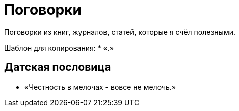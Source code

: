 = Поговорки

Поговорки из книг, журналов, статей, которые я счёл полезными.

Шаблон для копирования:
* «.»

== Датская пословица
* «Честность в мелочах - вовсе не мелочь.»